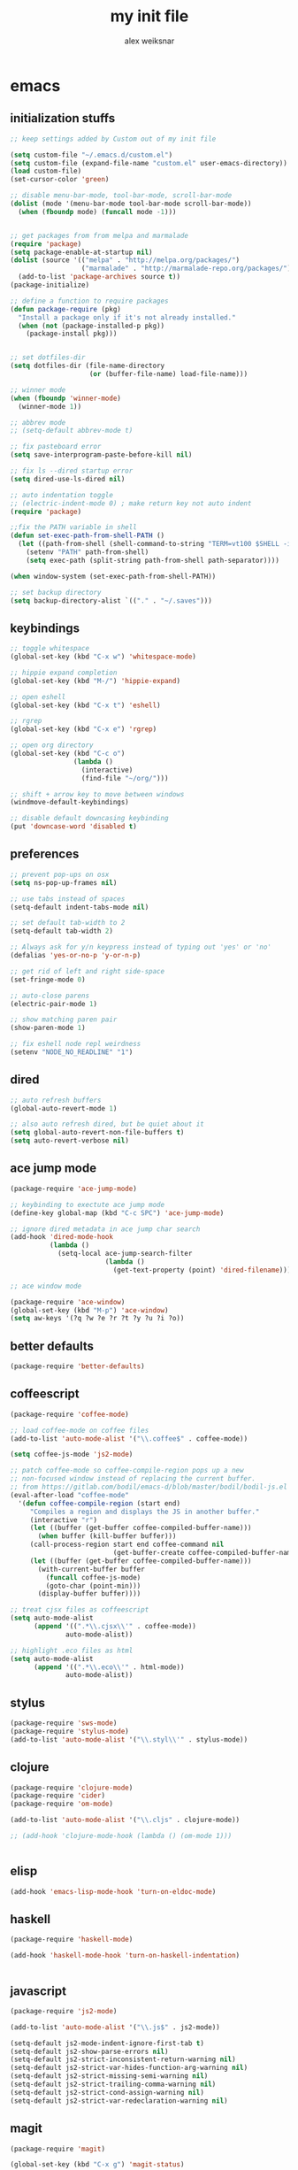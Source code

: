 #+TITLE: my init file
#+AUTHOR: alex weiksnar

* emacs
** initialization stuffs
   #+NAME: package-init
   #+BEGIN_SRC emacs-lisp :tangle no
     ;; keep settings added by Custom out of my init file

     (setq custom-file "~/.emacs.d/custom.el")
     (setq custom-file (expand-file-name "custom.el" user-emacs-directory))
     (load custom-file)
     (set-cursor-color 'green)

     ;; disable menu-bar-mode, tool-bar-mode, scroll-bar-mode
     (dolist (mode '(menu-bar-mode tool-bar-mode scroll-bar-mode))
       (when (fboundp mode) (funcall mode -1)))


     ;; get packages from from melpa and marmalade
     (require 'package)
     (setq package-enable-at-startup nil)
     (dolist (source '(("melpa" . "http://melpa.org/packages/")
                       ("marmalade" . "http://marmalade-repo.org/packages/")))
       (add-to-list 'package-archives source t))
     (package-initialize)

     ;; define a function to require packages
     (defun package-require (pkg)
       "Install a package only if it's not already installed."
       (when (not (package-installed-p pkg))
         (package-install pkg)))


     ;; set dotfiles-dir 
     (setq dotfiles-dir (file-name-directory
                         (or (buffer-file-name) load-file-name)))

     ;; winner mode
     (when (fboundp 'winner-mode)
       (winner-mode 1))

     ;; abbrev mode
     ;; (setq-default abbrev-mode t)

     ;; fix pasteboard error
     (setq save-interprogram-paste-before-kill nil)

     ;; fix ls --dired startup error
     (setq dired-use-ls-dired nil)

     ;; auto indentation toggle
     ;; (electric-indent-mode 0) ; make return key not auto indent
     (require 'package)

     ;;fix the PATH variable in shell
     (defun set-exec-path-from-shell-PATH ()
       (let ((path-from-shell (shell-command-to-string "TERM=vt100 $SHELL -i -c 'echo $PATH'")))
         (setenv "PATH" path-from-shell)
         (setq exec-path (split-string path-from-shell path-separator))))

     (when window-system (set-exec-path-from-shell-PATH))

     ;; set backup directory
     (setq backup-directory-alist `(("." . "~/.saves")))

   #+END_SRC

** keybindings

   #+NAME: keybindings
   #+BEGIN_SRC emacs-lisp :tangle no
     ;; toggle whitespace
     (global-set-key (kbd "C-x w") 'whitespace-mode)

     ;; hippie expand completion
     (global-set-key (kbd "M-/") 'hippie-expand)

     ;; open eshell
     (global-set-key (kbd "C-x t") 'eshell)

     ;; rgrep
     (global-set-key (kbd "C-x e") 'rgrep)

     ;; open org directory
     (global-set-key (kbd "C-c o")
                     (lambda ()
                       (interactive)
                       (find-file "~/org/")))

     ;; shift + arrow key to move between windows
     (windmove-default-keybindings)

     ;; disable default downcasing keybinding
     (put 'downcase-word 'disabled t)
   #+END_SRC
   
** preferences
   
   #+NAME: preferences
   #+BEGIN_SRC emacs-lisp :tangle no
     ;; prevent pop-ups on osx
     (setq ns-pop-up-frames nil)

     ;; use tabs instead of spaces
     (setq-default indent-tabs-mode nil)

     ;; set default tab-width to 2
     (setq-default tab-width 2)

     ;; Always ask for y/n keypress instead of typing out 'yes' or 'no'
     (defalias 'yes-or-no-p 'y-or-n-p)

     ;; get rid of left and right side-space
     (set-fringe-mode 0)

     ;; auto-close parens
     (electric-pair-mode 1)

     ;; show matching paren pair
     (show-paren-mode 1)

     ;; fix eshell node repl weirdness
     (setenv "NODE_NO_READLINE" "1")
   #+END_SRC
   
** dired
   
   #+NAME: dired
   #+BEGIN_SRC emacs-lisp :tangle no
   ;; auto refresh buffers
   (global-auto-revert-mode 1)

   ;; also auto refresh dired, but be quiet about it
   (setq global-auto-revert-non-file-buffers t)
   (setq auto-revert-verbose nil)

   #+END_SRC
   
   
   #+END_SRC
   
** ace jump mode
   #+NAME: ace-jump-mode
   #+BEGIN_SRC emacs-lisp :tangle no
     (package-require 'ace-jump-mode)

     ;; keybinding to exectute ace jump mode
     (define-key global-map (kbd "C-c SPC") 'ace-jump-mode)

     ;; ignore dired metadata in ace jump char search
     (add-hook 'dired-mode-hook
               (lambda ()
                 (setq-local ace-jump-search-filter
                             (lambda ()
                               (get-text-property (point) 'dired-filename)))))

     ;; ace window mode

     (package-require 'ace-window)
     (global-set-key (kbd "M-p") 'ace-window)
     (setq aw-keys '(?q ?w ?e ?r ?t ?y ?u ?i ?o))
   #+END_SRC

** better defaults
  #+NAME: better-defaults
  #+BEGIN_SRC emacs-lisp :tangle no
    (package-require 'better-defaults)
  #+END_SRC
  
** coffeescript
   #+NAME: coffeescript
   #+BEGIN_SRC emacs-lisp :tangle no
     (package-require 'coffee-mode)

     ;; load coffee-mode on coffee files
     (add-to-list 'auto-mode-alist '("\\.coffee$" . coffee-mode))

     (setq coffee-js-mode 'js2-mode)

     ;; patch coffee-mode so coffee-compile-region pops up a new
     ;; non-focused window instead of replacing the current buffer.
     ;; from https://gitlab.com/bodil/emacs-d/blob/master/bodil/bodil-js.el
     (eval-after-load "coffee-mode"
       '(defun coffee-compile-region (start end)
          "Compiles a region and displays the JS in another buffer."
          (interactive "r")
          (let ((buffer (get-buffer coffee-compiled-buffer-name)))
            (when buffer (kill-buffer buffer)))
          (call-process-region start end coffee-command nil
                               (get-buffer-create coffee-compiled-buffer-name) nil "-s" "-p" "--bare")
          (let ((buffer (get-buffer coffee-compiled-buffer-name)))
            (with-current-buffer buffer
              (funcall coffee-js-mode)
              (goto-char (point-min)))
            (display-buffer buffer))))

     ;; treat cjsx files as coffeescript
     (setq auto-mode-alist
           (append '((".*\\.cjsx\\'" . coffee-mode))
                   auto-mode-alist))

     ;; highlight .eco files as html
     (setq auto-mode-alist
           (append '((".*\\.eco\\'" . html-mode))
                   auto-mode-alist))

   #+END_SRC
   
** stylus
   #+NAME: stylus
   #+BEGIN_SRC emacs-lisp :tangle no
     (package-require 'sws-mode)
     (package-require 'stylus-mode)
     (add-to-list 'auto-mode-alist '("\\.styl\\'" . stylus-mode))

   #+END_SRC
   
** clojure
   #+NAME: clojure
   #+BEGIN_SRC emacs-lisp :tangle no
     (package-require 'clojure-mode)
     (package-require 'cider)
     (package-require 'om-mode)

     (add-to-list 'auto-mode-alist '("\\.cljs" . clojure-mode))

     ;; (add-hook 'clojure-mode-hook (lambda () (om-mode 1)))


   #+END_SRC
   
** elisp
   #+NAME: elisp
   #+BEGIN_SRC emacs-lisp :tangle no
     (add-hook 'emacs-lisp-mode-hook 'turn-on-eldoc-mode)
   #+END_SRC
   
** haskell
   #+NAME: haskell
   #+BEGIN_SRC emacs-lisp :tangle no
     (package-require 'haskell-mode)

     (add-hook 'haskell-mode-hook 'turn-on-haskell-indentation)


   #+END_SRC
   
** javascript
   #+NAME: javascript
   #+BEGIN_SRC emacs-lisp :tangle no
     (package-require 'js2-mode)

     (add-to-list 'auto-mode-alist '("\\.js$" . js2-mode))

     (setq-default js2-mode-indent-ignore-first-tab t)
     (setq-default js2-show-parse-errors nil)
     (setq-default js2-strict-inconsistent-return-warning nil)
     (setq-default js2-strict-var-hides-function-arg-warning nil)
     (setq-default js2-strict-missing-semi-warning nil)
     (setq-default js2-strict-trailing-comma-warning nil)
     (setq-default js2-strict-cond-assign-warning nil)
     (setq-default js2-strict-var-redeclaration-warning nil)

   #+END_SRC
   
** magit
   #+NAME: magit 
   #+BEGIN_SRC emacs-lisp :tangle no
     (package-require 'magit)

     (global-set-key (kbd "C-x g") 'magit-status)

     ;; fix a weird magit issue with the wombat color scheme
     ;; highlighting the selected hunk in diffs
     (defun disable-magit-highlight-in-buffer ()
       (face-remap-add-relative 'magit-item-highlight '()))

     (add-hook 'magit-status-mode-hook 'disable-magit-highlight-in-buffer)

   #+END_SRC
   
** org mode
   #+NAME: org-mode
   #+BEGIN_SRC emacs-lisp :tangle no
     ;; alex-org.el --- org-mode settings
     (package-require 'org)

     ;; org mode key bindings
     (global-set-key "\C-cl" 'org-store-link)
     (global-set-key "\C-cc" 'org-capture)
     (global-set-key "\C-ca" 'org-agenda)
     (global-set-key "\C-cb" 'org-iswitchb)
     (setq org-log-done t)
     (setq org-log-done 'note)

     ;; unset local key so I can use ace-jump-mode in org-mode
     (add-hook 'org-mode-hook
               (lambda () (local-unset-key (kbd "C-c SPC"))))
   #+END_SRC

** helm
   #+NAME: helm   
   #+BEGIN_SRC emacs-lisp :tangle no
     (package-require 'helm)

     (global-set-key (kbd "C-c h") 'helm-find-files)

     ;; M-y to helm-show-kill-ring
     ;; http://sachachua.com/blog/2014/12/emacs-m-y-helm-show-kill-ring/
     (global-set-key (kbd "M-y") 'helm-show-kill-ring)

     (helm-mode 1)
   #+END_SRC
   
** find files in project
   #+NAME: fiplr
   #+BEGIN_SRC emacs-lisp :tangle no
     (package-require 'fiplr)

     (setq fiplr-root-markers '(".git" ".svn"))

     ;; ignore these in file finder
     (setq fiplr-ignored-globs '((directories (".git" ".svn" "node_modules"))
                                 (files ("*.jpg" "*.png" "*.zip" "*~"))))

     ;; fuzzy file finder in project
     (global-set-key (kbd "C-x f") 'fiplr-find-file)
   #+END_SRC
   
** paredit
   #+NAME: paredit
   #+BEGIN_SRC emacs-lisp :tangle no

     (package-require 'paredit)

     (autoload 'enable-paredit-mode "paredit" "Turn on pseudo-structural editing of Lisp code." t)

     (setq paredit-hooks
           '(emacs-lisp-mode-hook
             clojure-mode-hook))

     (dolist (hook paredit-hooks)
       (add-hook hook #'enable-paredit-mode))


   #+END_SRC
   
** skewer mode
#+NAME: skewer-mode
#+BEGIN_SRC emacs-lisp :tangle no
  ;; skewer-mode --- https://github.com/skeeto/skewer-mode

  (package-require 'simple-httpd)
  (package-require 'skewer-mode)

  ;; add js2, html, and css hooks for skewer mode
  (skewer-setup)


#+END_SRC

** web mode
   #+NAME: web-mode
   #+BEGIN_SRC emacs-lisp :tangle no
     ;; web-mode http://web-mode.org/

     (package-require 'web-mode)

     (add-to-list 'auto-mode-alist '("\\.html?\\'" . web-mode))
     (add-to-list 'auto-mode-alist '("\\.eco\\'" . web-mode))
     (add-to-list 'auto-mode-alist '("\\.erb\\'" . web-mode))
     (setq web-mode-indent-style 2)
     (setq web-mode-markup-indent-offset 2)
     (setq web-mode-css-indent-offset 2)
     (setq web-mode-code-indent-offset 2)
   #+END_SRC

** rainbow mode
   #+NAME: rainbow-mode
   #+BEGIN_SRC emacs-lisp :tangle no
     (package-require 'rainbow-mode)

     (defun activate-rainbow-mode ()
       (rainbow-mode 1))

     (defun stylus-rainbow-mode ()
       (when (and (stringp buffer-file-name)
                  (string-match "\\.styl\\'" buffer-file-name))
         (activate-rainbow-mode)))

     ;; use rainbow-mode in css
     (add-hook 'css-mode-hook 'activate-rainbow-mode)

     ;; use rainbow-mode in stylus
     (add-hook 'find-file-hook 'stylus-rainbow-mode)
   #+END_SRC

** nyan mode
   #+NAME: nyan-mode
   #+BEGIN_SRC emacs-lisp :tangle no
     (package-require 'nyan-mode)
     (nyan-mode 1)
     (setq nyan-bar-length 16)
   #+END_SRC

** ag.el

   #+NAME: ag.el
   #+BEGIN_SRC emacs-lisp :tangle no
     ;; the silver searcher --- https://github.com/Wilfred/ag.el
     (package-require 'ag)
     (global-set-key (kbd "C-x a") 'ag-project)

   #+END_SRC

** yasnippet
   #+NAME: yasnippet
   #+BEGIN_SRC emacs-lisp :tangle no
     ;; (package-require 'popup)
     (package-require 'yasnippet)
     (yas-global-mode 1)
     ;; (yas-initialize)

     ;; prevent yasnippet from indenting
     (setq yas-indent-line nil)

     (setq yas-root-directory
           (concat dotfiles-dir "snippets"))

     ;; (yas-load-directory
     ;;  (concat dotfiles-dir "snippets"))
   #+END_SRC
   
** multiple cursors
   #+NAME: multiple-cursors
   #+BEGIN_SRC emacs-lisp :tangle no
     (package-require 'multiple-cursors)

     (global-set-key (kbd "C-S-c C-S-c") 'mc/edit-lines)

     (global-set-key (kbd "C->") 'mc/mark-next-like-this)
     (global-set-key (kbd "C-<") 'mc/mark-previous-like-this)
     (global-set-key (kbd "C-c C-<") 'mc/mark-all-like-this)

   #+END_SRC

** markdown mode
   #+NAME: markdown-mode
   #+BEGIN_SRC emacs-lisp :tangle no
     (package-require 'markdown-mode)
     (add-to-list 'auto-mode-alist '("\\.markdown\\'" . markdown-mode))
     (add-to-list 'auto-mode-alist '("\\.mdown\\'" . markdown-mode))
     (add-to-list 'auto-mode-alist '("\\.md\\'" . markdown-mode))

   #+END_SRC
** org-present
   #+NAME: org-present
   #+BEGIN_SRC emacs-lisp :tangle no
     (package-require 'org-present)

     (eval-after-load "org-present"
       '(progn
          (add-hook 'org-present-mode-hook
                    (lambda ()
                      (org-present-big)
                      (org-display-inline-images)
                      (org-present-hide-cursor)
                      (org-present-read-only)))
          (add-hook 'org-present-mode-quit-hook
                    (lambda ()
                      (org-present-small)
                      (org-remove-inline-images)
                      (org-present-show-cursor)
                      (org-present-read-write)))))
   #+END_SRC


** exec path from shell
   #+NAME: exec-path
   #+BEGIN_SRC emacs-lisp :tangle no
     (package-require 'exec-path-from-shell)

     ;; get PATH
     (when (memq window-system '(mac ns))
       (exec-path-from-shell-initialize))

   #+END_SRC

** =init.el=
   #+BEGIN_SRC emacs-lisp :tangle yes :noweb no-export :exports code
     <<package-init>>
     <<keybindings>>
     <<preferences>>
     <<dired>>
     <<ace-jump-mode>>
     <<coffeescript>>
     <<stylus>>
     <<clojure>>
     <<elisp>>
     <<haskell>>
     <<javascript>>
     <<magit>>
     <<org-mode>>
     <<helm>>
     <<fiplr>>
     <<paredit>>
     <<skewer-mode>>
     <<web-mode>>
     <<rainbow-mode>>
     <<nyan-mode>>
     <<ag.el>>
     <<yasnippet>>
     <<multiple-cursors>>
     <<markdown-mode>>
     <<org-present>>
     <<exec-path>>
   #+END_SRC
